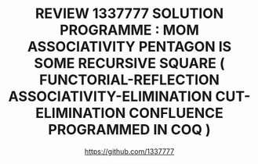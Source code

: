 #+TITLE: REVIEW 1337777 SOLUTION PROGRAMME : MOM ASSOCIATIVITY PENTAGON IS SOME RECURSIVE SQUARE ( FUNCTORIAL-REFLECTION ASSOCIATIVITY-ELIMINATION CUT-ELIMINATION CONFLUENCE PROGRAMMED IN COQ )
#+AUTHOR: https://github.com/1337777
#+OPTIONS: date:nil email:nil timestamp:nil toc:nil broken-links:t
#+LATEX_CLASS: article

#+LATEX: \begin{abstract}
#+LATEX: \keywords{1337777.OOO ; COQ ; RECURSIVE SQUARE ; MODOS}
#+LATEX: \end{abstract}

#+LATEX: \begin{figure}\centering \includegraphics[scale=0.6]{maclaneSolution.svg.pdf} \end{figure}
#+HTML: <object type="image/svg+xml" data="./maclaneSolution.svg.svg" class="org-svg">
